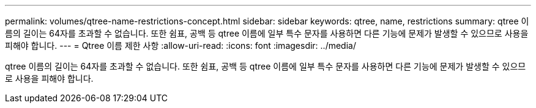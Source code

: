 ---
permalink: volumes/qtree-name-restrictions-concept.html 
sidebar: sidebar 
keywords: qtree, name, restrictions 
summary: qtree 이름의 길이는 64자를 초과할 수 없습니다. 또한 쉼표, 공백 등 qtree 이름에 일부 특수 문자를 사용하면 다른 기능에 문제가 발생할 수 있으므로 사용을 피해야 합니다. 
---
= Qtree 이름 제한 사항
:allow-uri-read: 
:icons: font
:imagesdir: ../media/


[role="lead"]
qtree 이름의 길이는 64자를 초과할 수 없습니다. 또한 쉼표, 공백 등 qtree 이름에 일부 특수 문자를 사용하면 다른 기능에 문제가 발생할 수 있으므로 사용을 피해야 합니다.
